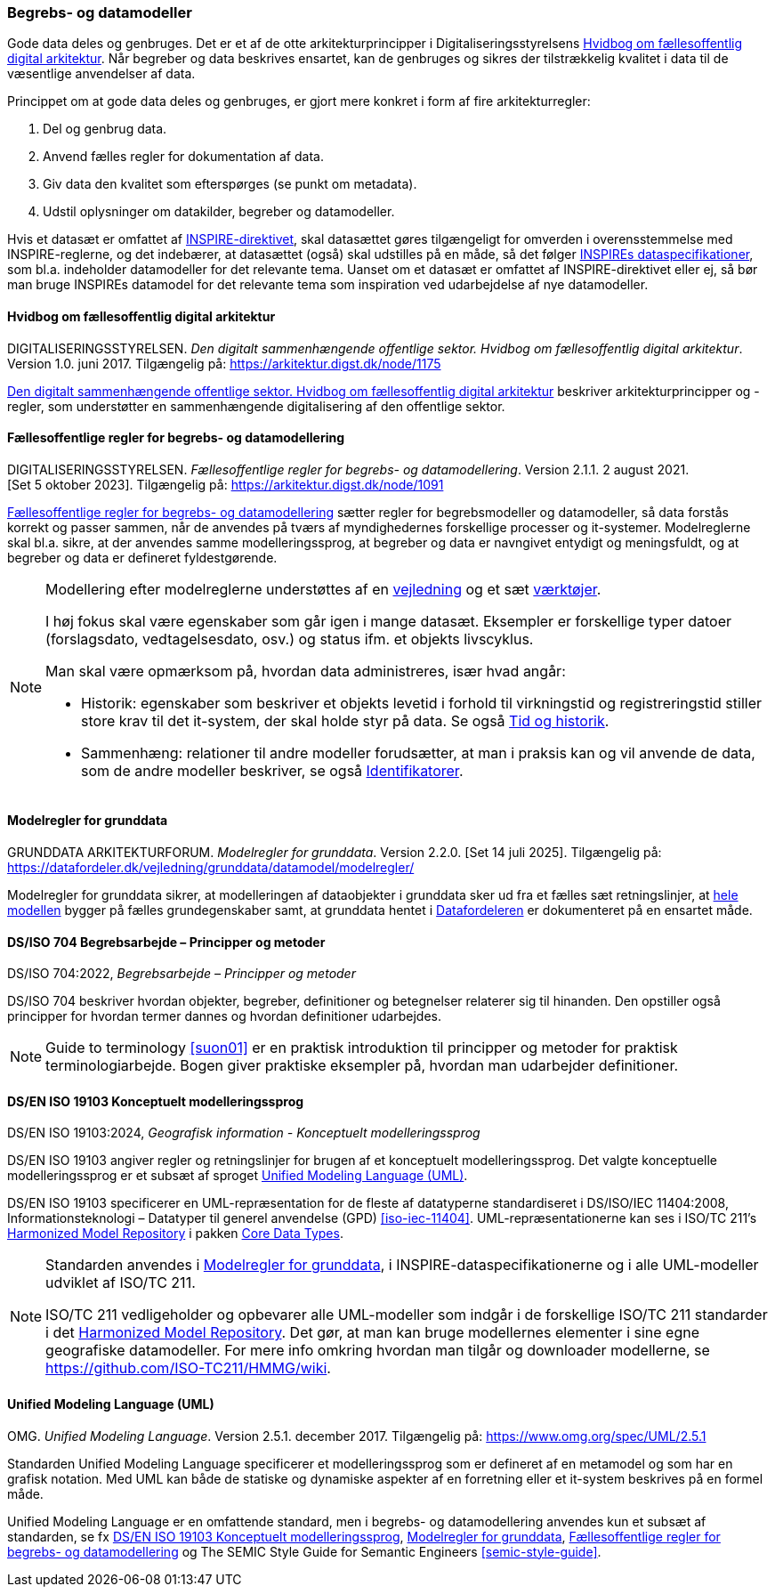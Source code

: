 [#begrebs-datamodeller]
=== Begrebs- og datamodeller

Gode data deles og genbruges. Det er et af de otte arkitekturprincipper i Digitaliseringsstyrelsens [.cite]#<<fda-hvidbog>>#. 
Når begreber og data beskrives ensartet, kan de
genbruges og sikres der tilstrækkelig kvalitet i data til de væsentlige
anvendelser af data.

Princippet om at gode data deles og genbruges, er
gjort mere konkret i form af fire arkitekturregler:

. Del og genbrug data.
. Anvend fælles regler for dokumentation af data.
. Giv data den kvalitet som efterspørges (se punkt om metadata).
. Udstil oplysninger om datakilder, begreber og datamodeller.

Hvis et datasæt er omfattet af [.cite]#<<inspire,INSPIRE-direktivet>>#, skal datasættet gøres
tilgængeligt for omverden i overensstemmelse med INSPIRE-reglerne, og
det indebærer, at datasættet (også) skal udstilles på en måde, så det
følger https://inspire-mif.github.io/technical-guidelines/[INSPIREs dataspecifikationer], som bl.a. indeholder datamodeller
for det relevante tema. Uanset om et datasæt er omfattet af
[.cite]#INSPIRE-direktivet# eller ej, så bør man bruge INSPIREs datamodel for det
relevante tema som inspiration ved udarbejdelse af nye datamodeller.

[#fda-hvidbog]
==== Hvidbog om fællesoffentlig digital arkitektur

[.bibliographicaldetails]
DIGITALISERINGSSTYRELSEN. _Den digitalt sammenhængende offentlige
sektor. Hvidbog om fællesoffentlig digital arkitektur_. Version 1.0.
juni 2017. Tilgængelig på:
https://arkitektur.digst.dk/node/1175[https://arkitektur.digst.dk/node/1175,title=Den digitalt sammenhængende offentlige sektor. Hvidbog om fællesoffentlig digital arkitektur]

[.cite]#https://arkitektur.digst.dk/node/1175[Den digitalt sammenhængende offentlige sektor. Hvidbog om fællesoffentlig digital arkitektur]# beskriver arkitekturprincipper og -regler, som understøtter
en sammenhængende digitalisering af den offentlige sektor.

[#fda-modelregler]
==== Fællesoffentlige regler for begrebs- og datamodellering

[.bibliographicaldetails]
DIGITALISERINGSSTYRELSEN. _Fællesoffentlige regler for begrebs- og datamodellering_. Version 2.1.1. 2 august 2021. [Set 5 oktober 2023]. Tilgængelig på: https://arkitektur.digst.dk/node/1091[https://arkitektur.digst.dk/node/1091,title=Fællesoffentlige regler for begrebs- og datamodellering]

[.cite]#https://arkitektur.digst.dk/node/1091[Fællesoffentlige regler for begrebs- og datamodellering]# sætter regler for begrebsmodeller og datamodeller, så data
forstås korrekt og passer sammen, når de anvendes på tværs af
myndighedernes forskellige processer og it-systemer. Modelreglerne skal
bl.a. sikre, at der anvendes samme modelleringssprog, at begreber og
data er navngivet entydigt og meningsfuldt, og at begreber og data er
defineret fyldestgørende.

[NOTE]
====
Modellering efter modelreglerne understøttes af en https://arkitektur.digst.dk/node/770[vejledning] og et sæt https://arkitektur.digst.dk/node/694[værktøjer].

I høj fokus skal være egenskaber som går igen i mange datasæt. Eksempler
er forskellige typer datoer (forslagsdato, vedtagelsesdato, osv.) og
status ifm. et objekts livscyklus.

Man skal være opmærksom på, hvordan data administreres, især hvad angår:

* Historik: egenskaber som beskriver et objekts levetid i forhold til
virkningstid og registreringstid stiller store krav til det it-system,
der skal holde styr på data. Se også xref:TidOgHistorik.adoc#tid-historik[Tid og historik].
* Sammenhæng: relationer til andre modeller forudsætter, at man i
praksis kan og vil anvende de data, som de andre modeller beskriver, se
også xref:Identifikatorer.adoc#identifikatorer[Identifikatorer].
====

[#grunddata-modelregler]
==== Modelregler for grunddata

[.bibliographicaldetails]
GRUNDDATA ARKITEKTURFORUM. _Modelregler for grunddata_. Version 2.2.0. [Set 14 juli 2025]. Tilgængelig på: https://datafordeler.dk/vejledning/grunddata/datamodel/modelregler/

[.cite]#Modelregler for grunddata# sikrer, at modelleringen af dataobjekter i grunddata sker ud fra et fælles sæt retningslinjer, at https://datafordeler.dk/vejledning/grunddata/datamodel/[hele modellen] bygger på fælles grundegenskaber samt, at grunddata hentet i https://datafordeler.dk/[Datafordeleren] er dokumenteret på en ensartet måde.

[#704]
==== DS/ISO 704 Begrebsarbejde – Principper og metoder

[.bibliographicaldetails]
DS/ISO 704:2022, _Begrebsarbejde – Principper og metoder_

[.cite]#DS/ISO 704# beskriver hvordan objekter, begreber, definitioner og betegnelser relaterer sig til hinanden. Den opstiller også principper for hvordan termer dannes og hvordan definitioner udarbejdes.

[NOTE]
====
[.cite]#Guide to terminology# <<suon01>> er en praktisk introduktion til principper og metoder for praktisk terminologiarbejde. Bogen giver praktiske eksempler på, hvordan man udarbejder definitioner.
====

[#19103]
==== DS/EN ISO 19103 Konceptuelt modelleringssprog

[.bibliographicaldetails]
DS/EN ISO 19103:2024, _Geografisk information - Konceptuelt
modelleringssprog_

[.cite]#DS/EN ISO 19103# angiver regler og retningslinjer for
brugen af et konceptuelt modelleringssprog. Det valgte konceptuelle modelleringssprog er et subsæt af sproget <<uml>>.

[.cite]#DS/EN ISO 19103# specificerer en UML-repræsentation for de fleste af datatyperne standardiseret i [.cite]#DS/ISO/IEC 11404:2008, Informationsteknologi – Datatyper til generel anvendelse (GPD)# <<iso-iec-11404>>. UML-repræsentationerne kan ses i ISO/TC 211's [.cite]#https://github.com/ISO-TC211/HMMG[Harmonized Model Repository]# i pakken https://iso.sparxcloud.com/index.php?m=1&o=21FBA585-CFCF-4aa6-B4B4-FCAED4CE3075[Core Data Types].

[NOTE]
====
Standarden anvendes i [.cite]#<<grunddata-modelregler>>#, i INSPIRE-dataspecifikationerne og i alle UML-modeller udviklet af ISO/TC 211.

ISO/TC 211 vedligeholder og opbevarer alle UML-modeller som indgår i de
forskellige ISO/TC 211 standarder i det [.cite]#https://github.com/ISO-TC211/HMMG[Harmonized Model Repository]#.
Det gør, at man kan bruge modellernes elementer i sine egne geografiske
datamodeller. For mere info omkring hvordan man tilgår og downloader modellerne, se https://github.com/ISO-TC211/HMMG/wiki.
====

[#uml]
==== Unified Modeling Language (UML)

[.bibliographicaldetails]
OMG. _Unified Modeling Language_. Version 2.5.1. december 2017. Tilgængelig på: https://www.omg.org/spec/UML/2.5.1

Standarden [.cite]#Unified Modeling Language# specificerer et modelleringssprog som er defineret af en metamodel og som har en grafisk notation. Med UML kan både de statiske og dynamiske aspekter af en forretning eller et it-system beskrives på en formel måde.

[.cite]#Unified Modeling Language# er en omfattende standard, men i begrebs- og datamodellering anvendes kun et subsæt af standarden, se fx [.cite]#<<19103>>#, [.cite]#<<grunddata-modelregler>>#, [.cite]#<<fda-modelregler>># og [.cite]#The SEMIC Style Guide for Semantic Engineers# <<semic-style-guide>>.